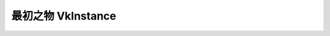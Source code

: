 最初之物 VkInstance
=============================

.. dropdown:: 更新记录
   :color: muted
   :icon: history

   * 2024/1/2 增加该文档